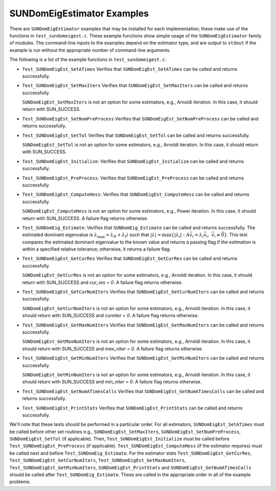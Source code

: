..
   Programmer(s): Mustafa Aggul @ SMU
   ----------------------------------------------------------------
   SUNDIALS Copyright Start
   Copyright (c) 2002-2025, Lawrence Livermore National Security
   and Southern Methodist University.
   All rights reserved.

   See the top-level LICENSE and NOTICE files for details.

   SPDX-License-Identifier: BSD-3-Clause
   SUNDIALS Copyright End
   ----------------------------------------------------------------

.. _SUNDomEigEst.Examples:

SUNDomEigEstimator Examples
======================================

There are ``SUNDomEigEstimator`` examples that may be installed for each
implementation; these make use of the functions in ``test_sundomeigest.c``.
These example functions show simple usage of the ``SUNDomEigEstimator`` family
of modules.  The command-line inputs to the examples depend on the estimator type,
and are output to ``stdout`` if the example is run without the
appropriate number of command-line arguments.

The following is a list of the example functions in ``test_sundomeigest.c``:

* ``Test_SUNDomEigEst_SetATimes`` Verifies that ``SUNDomEigEst_SetATimes`` can
  be called and returns successfully.

* ``Test_SUNDomEigEst_SetMaxIters`` Verifies that
  ``SUNDomEigEst_SetMaxIters`` can be called and returns successfully.


  ``SUNDomEigEst_SetMaxIters`` is not an option for some estimators, e.g.,
  Arnoldi iteration.  In this case, it should return with SUN_SUCCESS.

* ``Test_SUNDomEigEst_SetNumPreProcess`` Verifies that
  ``SUNDomEigEst_SetNumPreProcess`` can be called and returns successfully.

* ``Test_SUNDomEigEst_SetTol`` Verifies that
  ``SUNDomEigEst_SetTol`` can be called and returns successfully.


  ``SUNDomEigEst_SetTol`` is not an option for some estimators, e.g.,
  Arnoldi iteration.  In this case, it should return with SUN_SUCCESS.

* ``Test_SUNDomEigEst_Initialize``: Verifies that ``SUNDomEigEst_Initialize``
  can be called and returns successfully.

* ``Test_SUNDomEigEst_PreProcess``: Verifies that ``SUNDomEigEst_PreProcess``
  can be called and returns successfully.

* ``Test_SUNDomEigEst_ComputeHess``: Verifies that ``SUNDomEigEst_ComputeHess``
  can be called and returns successfully.


  ``SUNDomEigEst_ComputeHess`` is not an option for some estimators, e.g.,
  Power iteration.  In this case, it should return with SUN_SUCCESS.
  A failure flag returns otherwise.

* ``Test_SUNDomEig_Estimate``: Verifies that ``SUNDomEig_Estimate``
  can be called and returns successfully.  The estimated dominant eigenvalue is
  :math:`\lambda_{\max} = \lambda_R + \lambda_I i` such that
  :math:`|\lambda| = \max\{|\lambda_i| : A \vec{v_i} = \lambda_i \vec{v_i}, \ \vec{v_i} \neq \vec{0} \}`.
  This test compares the estimated dominant eigenvalue to the known value
  and returns a passing flag if the estimation is within a specified relative
  tolerance; otherwise, it returns a failure flag.

* ``Test_SUNDomEigEst_GetCurRes`` Verifies that
  ``SUNDomEigEst_GetCurRes`` can be called and returns successfully.


  ``SUNDomEigEst_GetCurRes`` is not an option for some estimators, e.g.,
  Arnoldi iteration.  In this case, it should return with SUN_SUCCESS
  and `cur_res = 0`.  A failure flag returns otherwise.

* ``Test_SUNDomEigEst_GetCurNumIters`` Verifies that
  ``SUNDomEigEst_GetCurNumIters`` can be called and returns successfully.


  ``SUNDomEigEst_GetCurNumIters`` is not an option for some estimators, e.g.,
  Arnoldi iteration.  In this case, it should return with SUN_SUCCESS
  and `curniter = 0`.  A failure flag returns otherwise.

* ``Test_SUNDomEigEst_GetMaxNumIters`` Verifies that
  ``SUNDomEigEst_GetMaxNumIters`` can be called and returns successfully.

  ``SUNDomEigEst_GetMaxNumIters`` is not an option for some estimators, e.g.,
  Arnoldi iteration.  In this case, it should return with SUN_SUCCESS
  and `max_niter = 0`.  A failure flag returns otherwise.

* ``Test_SUNDomEigEst_GetMinNumIters`` Verifies that
  ``SUNDomEigEst_GetMinNumIters`` can be called and returns successfully.

  ``SUNDomEigEst_GetMinNumIters`` is not an option for some estimators, e.g.,
  Arnoldi iteration.  In this case, it should return with SUN_SUCCESS
  and `min_niter = 0`.  A failure flag returns otherwise.

* ``Test_SUNDomEigEst_GetNumATimesCalls`` Verifies that
  ``SUNDomEigEst_GetNumATimesCalls`` can be called and returns successfully.

* ``Test_SUNDomEigEst_PrintStats`` Verifies that
  ``SUNDomEigEst_PrintStats`` can be called and returns successfully.

We'll note that these tests should be performed in a particular
order.  For all estimators,
``SUNDomEigEst_SetATimes`` must be called before other set routines e.g., 
``SUNDomEigEst_SetMaxIters``, ``SUNDomEigEst_SetNumPreProcess``, 
``SUNDomEigEst_SetTol`` (if applicable).
Then, ``Test_SUNDomEigEst_Initialize`` must be called before
``Test_SUNDomEigEst_PreProcess`` (if applicable).
``Test_SUNDomEigEst_ComputeHess`` (if the estimator requires)
must be called next and before ``Test_SUNDomEig_Estimate``.
For the estimator stats ``Test_SUNDomEigEst_GetCurRes``, ``Test_SUNDomEigEst_GetCurNumIters``,
``Test_SUNDomEigEst_GetMaxNumIters``, ``Test_SUNDomEigEst_GetMinNumIters``, 
``SUNDomEigEst_PrintStats`` and ``SUNDomEigEst_GetNumATimesCalls`` should be called after 
``Test_SUNDomEig_Estimate``.
These are called in the appropriate order in all of the example problems.
